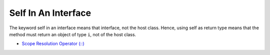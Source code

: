 .. _self-in-an-interface:

Self In An Interface
--------------------

.. meta::
	:description:
		Self In An Interface: The keyword self in an interface means that interface, not the host class.

The keyword self in an interface means that interface, not the host class. Hence, using self as return type means that the method must return an object of type ``i``, not of the host class.

.. image:: ../images/self_in_interface.png

* `Scope Resolution Operator (::) <https://www.php.net/manual/en/language.oop5.paamayim-nekudotayim.php>`_


